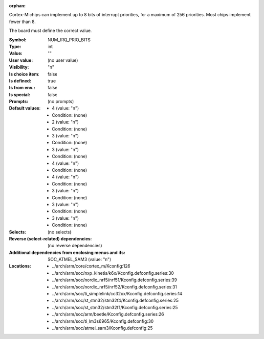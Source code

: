 :orphan:

.. title:: NUM_IRQ_PRIO_BITS

.. option:: CONFIG_NUM_IRQ_PRIO_BITS:
.. _CONFIG_NUM_IRQ_PRIO_BITS:

Cortex-M chips can implement up to 8 bits of interrupt priorities,
for a maximum of 256 priorities. Most chips implement fewer than 8.

The board must define the correct value.



:Symbol:           NUM_IRQ_PRIO_BITS
:Type:             int
:Value:            ""
:User value:       (no user value)
:Visibility:       "n"
:Is choice item:   false
:Is defined:       true
:Is from env.:     false
:Is special:       false
:Prompts:
 (no prompts)
:Default values:

 *  4 (value: "n")
 *   Condition: (none)
 *  2 (value: "n")
 *   Condition: (none)
 *  3 (value: "n")
 *   Condition: (none)
 *  3 (value: "n")
 *   Condition: (none)
 *  4 (value: "n")
 *   Condition: (none)
 *  4 (value: "n")
 *   Condition: (none)
 *  3 (value: "n")
 *   Condition: (none)
 *  3 (value: "n")
 *   Condition: (none)
 *  3 (value: "n")
 *   Condition: (none)
:Selects:
 (no selects)
:Reverse (select-related) dependencies:
 (no reverse dependencies)
:Additional dependencies from enclosing menus and ifs:
 SOC_ATMEL_SAM3 (value: "n")
:Locations:
 * ../arch/arm/core/cortex_m/Kconfig:126
 * ../arch/arm/soc/nxp_kinetis/k6x/Kconfig.defconfig.series:30
 * ../arch/arm/soc/nordic_nrf5/nrf51/Kconfig.defconfig.series:39
 * ../arch/arm/soc/nordic_nrf5/nrf52/Kconfig.defconfig.series:31
 * ../arch/arm/soc/ti_simplelink/cc32xx/Kconfig.defconfig.series:14
 * ../arch/arm/soc/st_stm32/stm32f4/Kconfig.defconfig.series:25
 * ../arch/arm/soc/st_stm32/stm32f1/Kconfig.defconfig.series:25
 * ../arch/arm/soc/arm/beetle/Kconfig.defconfig.series:26
 * ../arch/arm/soc/ti_lm3s6965/Kconfig.defconfig:30
 * ../arch/arm/soc/atmel_sam3/Kconfig.defconfig:25